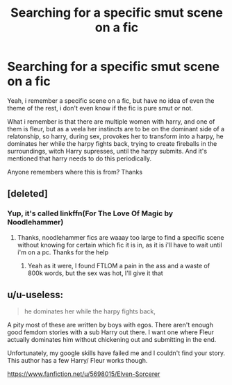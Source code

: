 #+TITLE: Searching for a specific smut scene on a fic

* Searching for a specific smut scene on a fic
:PROPERTIES:
:Author: srlymbo
:Score: 6
:DateUnix: 1575334137.0
:DateShort: 2019-Dec-03
:FlairText: What's That Fic?
:END:
Yeah, i remember a specific scene on a fic, but have no idea of even the theme of the rest, i don't even know if the fic is pure smut or not.

What i remember is that there are multiple women with harry, and one of them is fleur, but as a veela her instincts are to be on the dominant side of a relatonship, so harry, during sex, provokes her to transform into a harpy, he dominates her while the harpy fights back, trying to create fireballs in the surroundings, witch Harry supresses, until the harpy submits. And it's mentioned that harry needs to do this periodically.

Anyone remembers where this is from? Thanks


** [deleted]
:PROPERTIES:
:Score: 9
:DateUnix: 1575346554.0
:DateShort: 2019-Dec-03
:END:

*** Yup, it's called linkffn(For The Love Of Magic by Noodlehammer)
:PROPERTIES:
:Author: alycat8
:Score: 2
:DateUnix: 1575371762.0
:DateShort: 2019-Dec-03
:END:

**** Thanks, noodlehammer fics are waaay too large to find a specific scene without knowing for certain which fic it is in, as it is i'll have to wait until i'm on a pc. Thanks for the help
:PROPERTIES:
:Author: srlymbo
:Score: 1
:DateUnix: 1575391773.0
:DateShort: 2019-Dec-03
:END:

***** Yeah as it were, I found FTLOM a pain in the ass and a waste of 800k words, but the sex was hot, I'll give it that
:PROPERTIES:
:Author: alycat8
:Score: 1
:DateUnix: 1575438004.0
:DateShort: 2019-Dec-04
:END:


** u/u-useless:
#+begin_quote
  he dominates her while the harpy fights back,
#+end_quote

A pity most of these are written by boys with egos. There aren't enough good femdom stories with a sub Harry out there. I want one where Fleur actually dominates him without chickening out and submitting in the end.

Unfortunately, my google skills have failed me and I couldn't find your story. This author has a few Harry/ Fleur works though.

[[https://www.fanfiction.net/u/5698015/Elven-Sorcerer]]
:PROPERTIES:
:Author: u-useless
:Score: 5
:DateUnix: 1575359364.0
:DateShort: 2019-Dec-03
:END:
